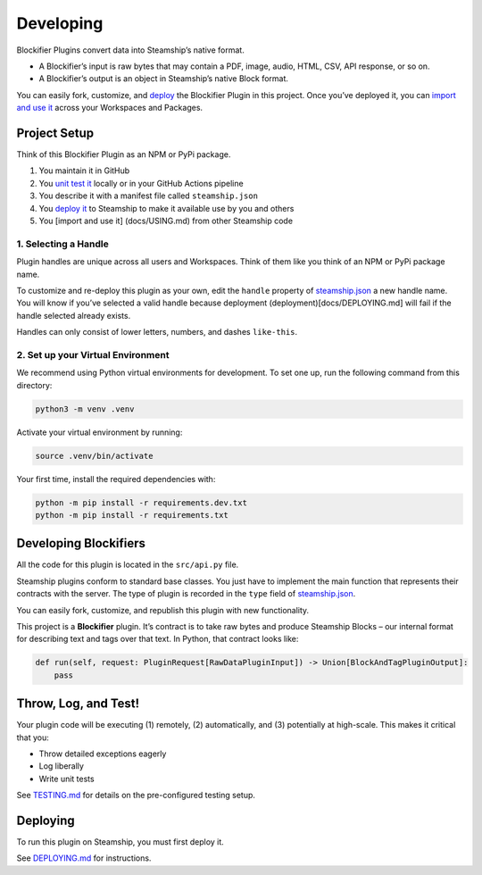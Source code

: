 Developing
==========

Blockifier Plugins convert data into Steamship’s native format.

-  A Blockifier’s input is raw bytes that may contain a PDF, image,
   audio, HTML, CSV, API response, or so on.
-  A Blockifier’s output is an object in Steamship’s native Block
   format.

You can easily fork, customize, and `deploy <docs/DEPLOYING.md>`__ the
Blockifier Plugin in this project. Once you’ve deployed it, you can
`import and use it <docs/USING.md>`__ across your Workspaces and
Packages.

Project Setup
-------------

Think of this Blockifier Plugin as an NPM or PyPi package.

1. You maintain it in GitHub
2. You `unit test it <docs/TESTING.md>`__ locally or in your GitHub
   Actions pipeline
3. You describe it with a manifest file called ``steamship.json``
4. You `deploy it <docs/DEPLOYING.md>`__ to Steamship to make it
   available use by you and others
5. You [import and use it] (docs/USING.md) from other Steamship code

1. Selecting a Handle
~~~~~~~~~~~~~~~~~~~~~

Plugin handles are unique across all users and Workspaces. Think of them
like you think of an NPM or PyPi package name.

To customize and re-deploy this plugin as your own, edit the ``handle``
property of `steamship.json <steamship.json>`__ a new handle name. You
will know if you’ve selected a valid handle because deployment
(deployment)[docs/DEPLOYING.md] will fail if the handle selected already
exists.

Handles can only consist of lower letters, numbers, and dashes
``like-this``.

2. Set up your Virtual Environment
~~~~~~~~~~~~~~~~~~~~~~~~~~~~~~~~~~

We recommend using Python virtual environments for development. To set
one up, run the following command from this directory:

.. code:: bash

   python3 -m venv .venv

Activate your virtual environment by running:

.. code:: bash

   source .venv/bin/activate

Your first time, install the required dependencies with:

.. code:: bash

   python -m pip install -r requirements.dev.txt
   python -m pip install -r requirements.txt

Developing Blockifiers
----------------------

All the code for this plugin is located in the ``src/api.py`` file.

Steamship plugins conform to standard base classes. You just have to
implement the main function that represents their contracts with the
server. The type of plugin is recorded in the ``type`` field of
`steamship.json <steamship.json>`__.

You can easily fork, customize, and republish this plugin with new
functionality.

This project is a **Blockifier** plugin. It’s contract is to take raw
bytes and produce Steamship Blocks – our internal format for describing
text and tags over that text. In Python, that contract looks like:

.. code:: python

       def run(self, request: PluginRequest[RawDataPluginInput]) -> Union[BlockAndTagPluginOutput]:
           pass

Throw, Log, and Test!
---------------------

Your plugin code will be executing (1) remotely, (2) automatically, and
(3) potentially at high-scale. This makes it critical that you:

-  Throw detailed exceptions eagerly
-  Log liberally
-  Write unit tests

See `TESTING.md <../../../TESTING.md>`__ for details on the
pre-configured testing setup.

Deploying
---------

To run this plugin on Steamship, you must first deploy it.

See `DEPLOYING.md <../../../DEPLOYING.md>`__ for instructions.